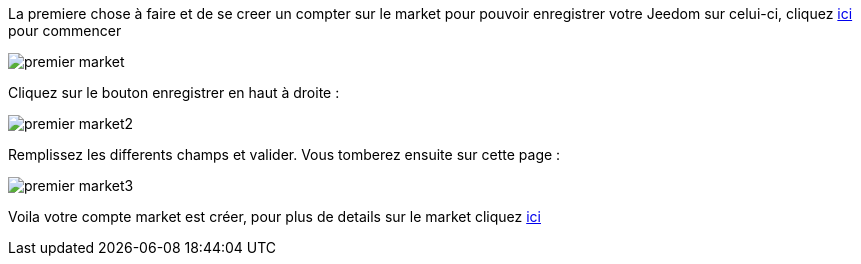 La premiere chose à faire et de se creer un compter sur le market pour pouvoir enregistrer votre Jeedom sur celui-ci, cliquez link:https://market.jeedom.fr[ici] pour commencer

image::../images/premier-market.png[]

Cliquez sur le bouton enregistrer en haut à droite :

image::../images/premier-market2.png[]

Remplissez les differents champs et valider. Vous tomberez ensuite sur cette page :

image::../images/premier-market3.png[]

Voila votre compte market est créer, pour plus de details sur le market cliquez link:https://www.jeedom.fr/doc/documentation/core/fr_FR/doc-core-market.html[ici]
